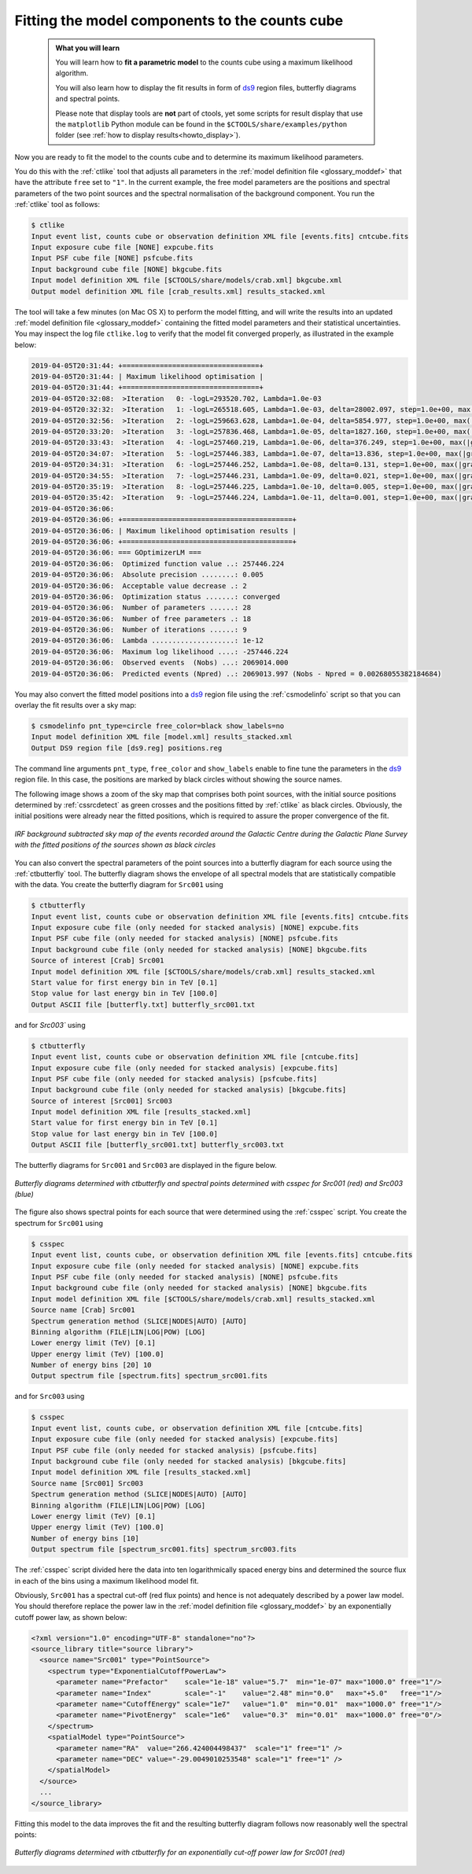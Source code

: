 .. _1dc_first_fitting:

Fitting the model components to the counts cube
-----------------------------------------------

  .. admonition:: What you will learn

     You will learn how to **fit a parametric model** to the counts cube using
     a maximum likelihood algorithm.

     You will also learn how to display the fit results in form of
     `ds9 <http://ds9.si.edu>`_
     region files, butterfly diagrams and spectral points.

     Please note that display tools are **not** part of ctools, yet some
     scripts for result display that use the ``matplotlib`` Python module can be
     found in the
     ``$CTOOLS/share/examples/python``
     folder (see :ref:`how to display results<howto_display>`).

Now you are ready to fit the model to the counts cube and to determine its
maximum likelihood parameters.

You do this with the :ref:`ctlike` tool that adjusts all parameters in the
:ref:`model definition file <glossary_moddef>`
that have the attribute ``free`` set to ``"1"``.
In the current example, the free model parameters are the positions and spectral
parameters of the two point sources and the spectral normalisation of the
background component.
You run the :ref:`ctlike` tool as follows:

.. code-block:: bash

   $ ctlike
   Input event list, counts cube or observation definition XML file [events.fits] cntcube.fits
   Input exposure cube file [NONE] expcube.fits
   Input PSF cube file [NONE] psfcube.fits
   Input background cube file [NONE] bkgcube.fits
   Input model definition XML file [$CTOOLS/share/models/crab.xml] bkgcube.xml
   Output model definition XML file [crab_results.xml] results_stacked.xml

The tool will take a few minutes (on Mac OS X) to perform the model fitting,
and will write the results into an updated
:ref:`model definition file <glossary_moddef>`
containing the fitted model parameters and their statistical uncertainties.
You may inspect the log file ``ctlike.log`` to verify that the model fit
converged properly, as illustrated in the example below:

.. code-block:: none

   2019-04-05T20:31:44: +=================================+
   2019-04-05T20:31:44: | Maximum likelihood optimisation |
   2019-04-05T20:31:44: +=================================+
   2019-04-05T20:32:08:  >Iteration   0: -logL=293520.702, Lambda=1.0e-03
   2019-04-05T20:32:32:  >Iteration   1: -logL=265518.605, Lambda=1.0e-03, delta=28002.097, step=1.0e+00, max(|grad|)=71616.018196 [Index:25]
   2019-04-05T20:32:56:  >Iteration   2: -logL=259663.628, Lambda=1.0e-04, delta=5854.977, step=1.0e+00, max(|grad|)=11080.815656 [Index:3]
   2019-04-05T20:33:20:  >Iteration   3: -logL=257836.468, Lambda=1.0e-05, delta=1827.160, step=1.0e+00, max(|grad|)=6857.319202 [Index:3]
   2019-04-05T20:33:43:  >Iteration   4: -logL=257460.219, Lambda=1.0e-06, delta=376.249, step=1.0e+00, max(|grad|)=1834.893170 [RA:0]
   2019-04-05T20:34:07:  >Iteration   5: -logL=257446.383, Lambda=1.0e-07, delta=13.836, step=1.0e+00, max(|grad|)=465.257853 [RA:0]
   2019-04-05T20:34:31:  >Iteration   6: -logL=257446.252, Lambda=1.0e-08, delta=0.131, step=1.0e+00, max(|grad|)=108.665379 [RA:0]
   2019-04-05T20:34:55:  >Iteration   7: -logL=257446.231, Lambda=1.0e-09, delta=0.021, step=1.0e+00, max(|grad|)=-47.972947 [RA:6]
   2019-04-05T20:35:19:  >Iteration   8: -logL=257446.225, Lambda=1.0e-10, delta=0.005, step=1.0e+00, max(|grad|)=-28.053609 [RA:6]
   2019-04-05T20:35:42:  >Iteration   9: -logL=257446.224, Lambda=1.0e-11, delta=0.001, step=1.0e+00, max(|grad|)=-18.165661 [RA:6]
   2019-04-05T20:36:06:
   2019-04-05T20:36:06: +=========================================+
   2019-04-05T20:36:06: | Maximum likelihood optimisation results |
   2019-04-05T20:36:06: +=========================================+
   2019-04-05T20:36:06: === GOptimizerLM ===
   2019-04-05T20:36:06:  Optimized function value ..: 257446.224
   2019-04-05T20:36:06:  Absolute precision ........: 0.005
   2019-04-05T20:36:06:  Acceptable value decrease .: 2
   2019-04-05T20:36:06:  Optimization status .......: converged
   2019-04-05T20:36:06:  Number of parameters ......: 28
   2019-04-05T20:36:06:  Number of free parameters .: 18
   2019-04-05T20:36:06:  Number of iterations ......: 9
   2019-04-05T20:36:06:  Lambda ....................: 1e-12
   2019-04-05T20:36:06:  Maximum log likelihood ....: -257446.224
   2019-04-05T20:36:06:  Observed events  (Nobs) ...: 2069014.000
   2019-04-05T20:36:06:  Predicted events (Npred) ..: 2069013.997 (Nobs - Npred = 0.00268055382184684)

You may also convert the fitted model positions into a `ds9 <http://ds9.si.edu>`_
region file using the :ref:`csmodelinfo` script so that you can overlay the
fit results over a sky map:

.. code-block:: bash

   $ csmodelinfo pnt_type=circle free_color=black show_labels=no
   Input model definition XML file [model.xml] results_stacked.xml
   Output DS9 region file [ds9.reg] positions.reg

The command line arguments ``pnt_type``, ``free_color`` and ``show_labels``
enable to fine tune the parameters in the `ds9 <http://ds9.si.edu>`_
region file. In this case, the positions are marked by black circles without
showing the source names.

The following image shows a zoom of the sky map that comprises both point
sources, with the initial source positions determined by :ref:`cssrcdetect`
as green crosses and the positions fitted by :ref:`ctlike` as black circles.
Obviously, the initial positions were already near the fitted positions,
which is required to assure the proper convergence of the fit.

.. figure:: first_skymap_fitted.png
   :width: 600px
   :align: center

   *IRF background subtracted sky map of the events recorded around the Galactic Centre during the Galactic Plane Survey with the fitted positions of the sources shown as black circles*

You can also convert the spectral parameters of the point sources into a
butterfly diagram for each source using the :ref:`ctbutterfly` tool.
The butterfly diagram shows the envelope of all spectral models that are
statistically compatible with the data.
You create the butterfly diagram for ``Src001`` using

.. code-block:: bash

   $ ctbutterfly
   Input event list, counts cube or observation definition XML file [events.fits] cntcube.fits
   Input exposure cube file (only needed for stacked analysis) [NONE] expcube.fits
   Input PSF cube file (only needed for stacked analysis) [NONE] psfcube.fits
   Input background cube file (only needed for stacked analysis) [NONE] bkgcube.fits
   Source of interest [Crab] Src001
   Input model definition XML file [$CTOOLS/share/models/crab.xml] results_stacked.xml
   Start value for first energy bin in TeV [0.1]
   Stop value for last energy bin in TeV [100.0]
   Output ASCII file [butterfly.txt] butterfly_src001.txt

and for `Src003`` using

.. code-block:: bash

   $ ctbutterfly
   Input event list, counts cube or observation definition XML file [cntcube.fits]
   Input exposure cube file (only needed for stacked analysis) [expcube.fits]
   Input PSF cube file (only needed for stacked analysis) [psfcube.fits]
   Input background cube file (only needed for stacked analysis) [bkgcube.fits]
   Source of interest [Src001] Src003
   Input model definition XML file [results_stacked.xml]
   Start value for first energy bin in TeV [0.1]
   Stop value for last energy bin in TeV [100.0]
   Output ASCII file [butterfly_src001.txt] butterfly_src003.txt

The butterfly diagrams for ``Src001`` and ``Src003`` are displayed in the figure
below.

.. figure:: first_spectrum_stacked.png
   :width: 600px
   :align: center

   *Butterfly diagrams determined with ctbutterfly and spectral points determined with csspec for Src001 (red) and Src003 (blue)*

The figure also shows spectral points for each source that were determined
using the :ref:`csspec` script.
You create the spectrum for ``Src001`` using

.. code-block:: bash

   $ csspec
   Input event list, counts cube, or observation definition XML file [events.fits] cntcube.fits
   Input exposure cube file (only needed for stacked analysis) [NONE] expcube.fits
   Input PSF cube file (only needed for stacked analysis) [NONE] psfcube.fits
   Input background cube file (only needed for stacked analysis) [NONE] bkgcube.fits
   Input model definition XML file [$CTOOLS/share/models/crab.xml] results_stacked.xml
   Source name [Crab] Src001
   Spectrum generation method (SLICE|NODES|AUTO) [AUTO]
   Binning algorithm (FILE|LIN|LOG|POW) [LOG]
   Lower energy limit (TeV) [0.1]
   Upper energy limit (TeV) [100.0]
   Number of energy bins [20] 10
   Output spectrum file [spectrum.fits] spectrum_src001.fits

and for ``Src003`` using

.. code-block:: bash

   $ csspec
   Input event list, counts cube, or observation definition XML file [cntcube.fits]
   Input exposure cube file (only needed for stacked analysis) [expcube.fits]
   Input PSF cube file (only needed for stacked analysis) [psfcube.fits]
   Input background cube file (only needed for stacked analysis) [bkgcube.fits]
   Input model definition XML file [results_stacked.xml]
   Source name [Src001] Src003
   Spectrum generation method (SLICE|NODES|AUTO) [AUTO] 
   Binning algorithm (FILE|LIN|LOG|POW) [LOG]
   Lower energy limit (TeV) [0.1]
   Upper energy limit (TeV) [100.0]
   Number of energy bins [10]
   Output spectrum file [spectrum_src001.fits] spectrum_src003.fits

The :ref:`csspec` script divided here the data into ten logarithmically
spaced energy bins and determined the source flux in each of the bins using
a maximum likelihood model fit.

Obviously, ``Src001`` has a spectral cut-off (red flux points) and hence is not
adequately described by a power law model. You should therefore replace the
power law in the
:ref:`model definition file <glossary_moddef>`
by an exponentially cutoff power law, as shown below:

.. code-block:: xml

   <?xml version="1.0" encoding="UTF-8" standalone="no"?>
   <source_library title="source library">
     <source name="Src001" type="PointSource">
       <spectrum type="ExponentialCutoffPowerLaw">
         <parameter name="Prefactor"    scale="1e-18" value="5.7"  min="1e-07" max="1000.0" free="1"/>
         <parameter name="Index"        scale="-1"    value="2.48" min="0.0"   max="+5.0"   free="1"/>
         <parameter name="CutoffEnergy" scale="1e7"   value="1.0"  min="0.01"  max="1000.0" free="1"/>
         <parameter name="PivotEnergy"  scale="1e6"   value="0.3"  min="0.01"  max="1000.0" free="0"/>
       </spectrum>
       <spatialModel type="PointSource">
         <parameter name="RA"  value="266.424004498437"  scale="1" free="1" />
         <parameter name="DEC" value="-29.0049010253548" scale="1" free="1" />
       </spatialModel>
     </source>
     ...
   </source_library>

Fitting this model to the data improves the fit and the resulting butterfly
diagram follows now reasonably well the spectral points:

.. figure:: first_spectrum_cutoff_stacked.png
   :width: 600px
   :align: center

   *Butterfly diagrams determined with ctbutterfly for an exponentially cut-off power law for Src001 (red)*
